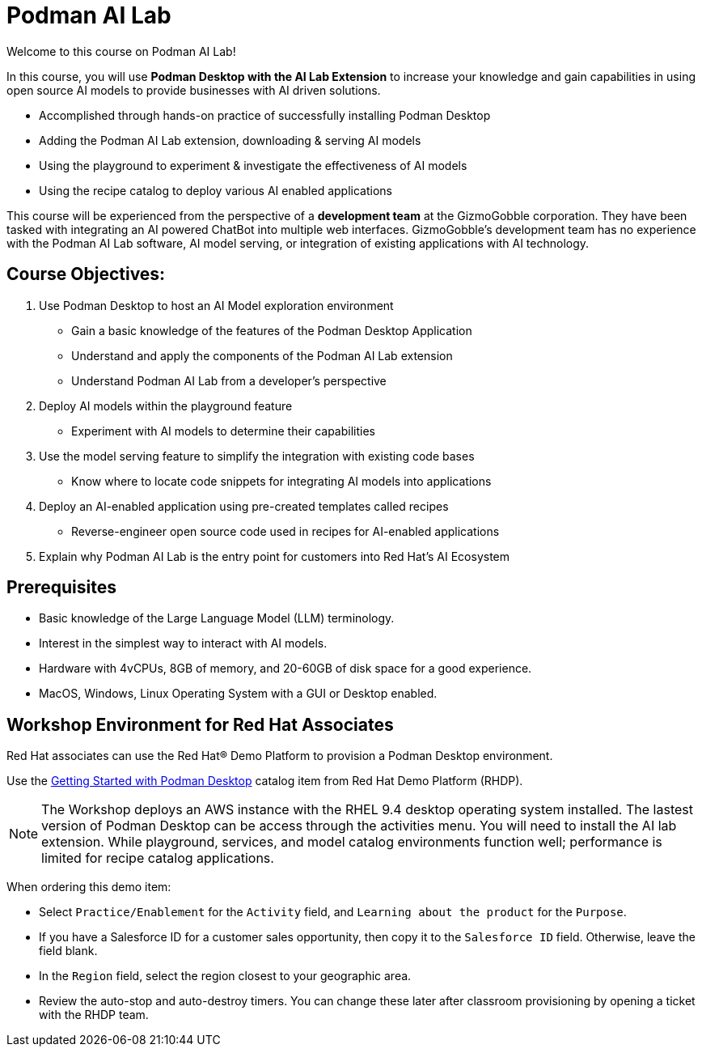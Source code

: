 = Podman AI Lab
:navtitle: Home

// video::podmanai_intro_v1.mp4[width=640]

Welcome to this course on Podman AI Lab!

In this course, you will use *Podman Desktop with the AI Lab Extension* to increase your knowledge and gain capabilities in using open source AI models to provide businesses with AI driven solutions.  

 * Accomplished through hands-on practice of successfully installing Podman Desktop 
 * Adding the Podman AI Lab extension, downloading & serving AI models 
 * Using the playground to experiment & investigate the effectiveness of AI models
 * Using the recipe catalog to deploy various AI enabled applications


This course will be experienced from the perspective of a *development team* at the GizmoGobble  corporation. They have been tasked with integrating an AI powered ChatBot into multiple web interfaces. GizmoGobble's development team has no experience with the Podman AI Lab software, AI model serving, or integration of existing applications with AI technology.
// Can we add a hyperlink for GizmoGobble corporation? This way, someone who is interested to learn more about it can visit the page and get information.



== Course Objectives:


 . Use Podman Desktop to host an AI Model exploration environment 
 ** Gain a basic knowledge of the features of the Podman Desktop Application
 ** Understand and apply the components of the Podman AI Lab extension
 ** Understand Podman AI Lab from a developer's perspective

 . Deploy AI models within the playground feature
 ** Experiment with AI models to determine their capabilities

 . Use the model serving feature to simplify the integration with existing code bases
 **  Know where to locate code snippets for integrating AI models into applications

 . Deploy an AI-enabled application using pre-created templates called recipes
 **  Reverse-engineer open source code used in recipes for AI-enabled applications

 . Explain why Podman AI Lab is the entry point for customers into Red Hat's AI Ecosystem


== Prerequisites


* Basic knowledge of the Large Language Model (LLM) terminology.
* Interest in the simplest way to interact with AI models.
* Hardware with 4vCPUs, 8GB of memory, and 20-60GB of disk space for a good experience.
* MacOS, Windows, Linux Operating System with a GUI or Desktop enabled.



== Workshop Environment for Red Hat Associates

Red Hat associates can use the Red Hat® Demo Platform to provision a Podman Desktop environment.

Use the https://demo.redhat.com/catalog?search=podman&item=babylon-catalog-prod%2Fsandboxes-gpte.rhel-podman-desktop.prod[Getting Started with Podman Desktop,window=_blank] catalog item from Red Hat Demo Platform (RHDP).

[NOTE]
The Workshop deploys an AWS instance with the RHEL 9.4 desktop operating system installed.  The lastest version of Podman Desktop can be access through the activities menu. You will need to install the AI lab extension.  While playground, services, and model catalog environments function well; performance is limited for recipe catalog applications. 


When ordering this demo item:

* Select `Practice/Enablement` for the `Activity` field, and `Learning about the product` for the `Purpose`.

* If you have a Salesforce ID for a customer sales opportunity, then copy it to the `Salesforce ID` field. Otherwise, leave the field blank.

* In the `Region` field, select the region closest to your geographic area.

* Review the auto-stop and auto-destroy timers. You can change these later after classroom provisioning by opening a ticket with the RHDP team.




